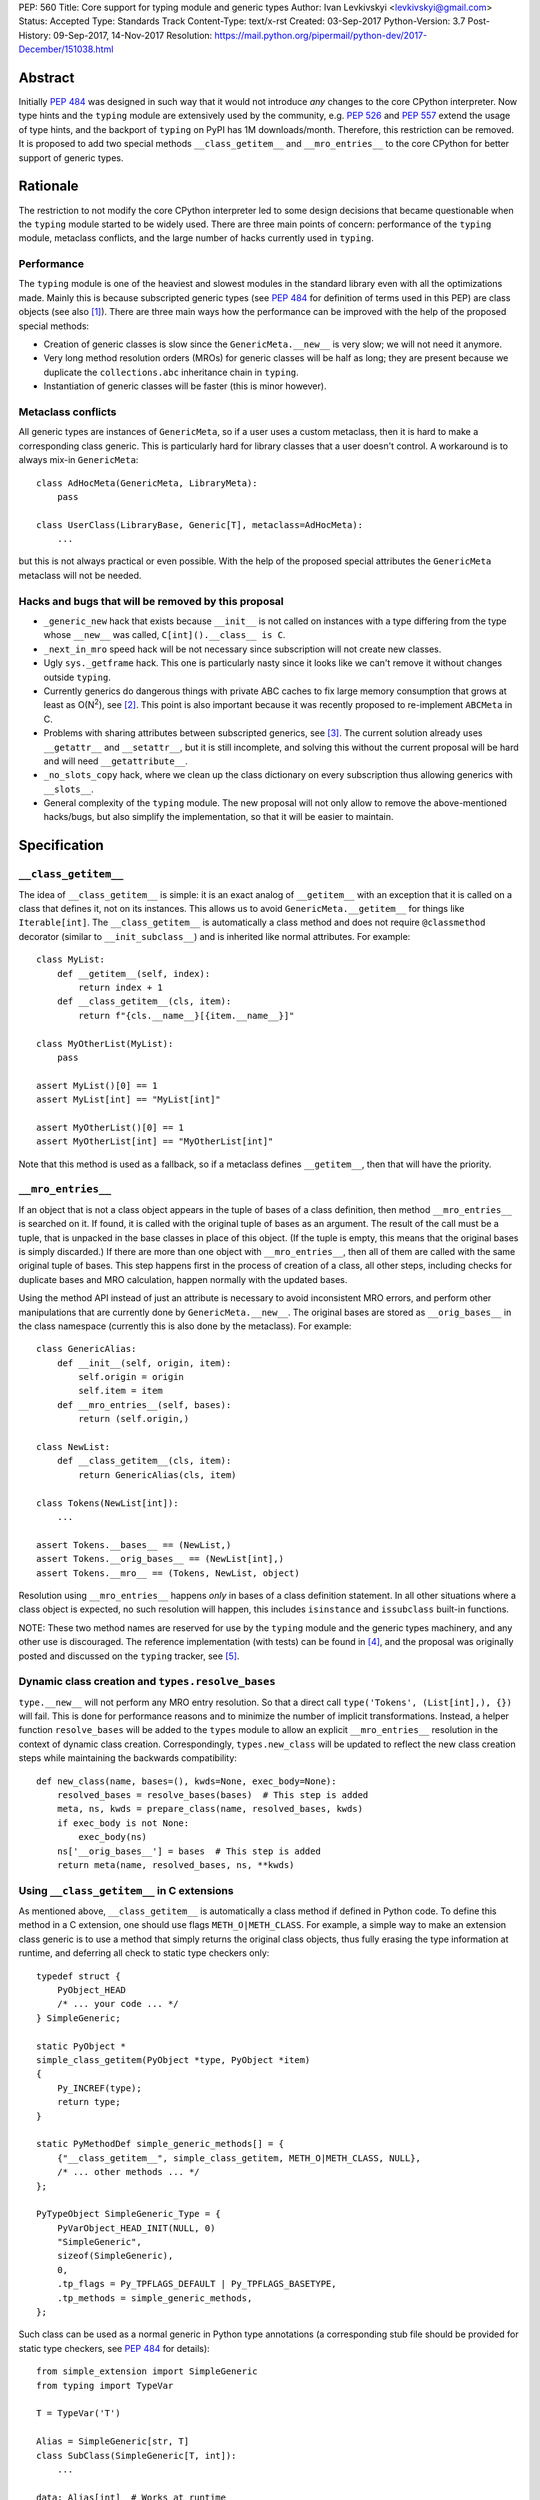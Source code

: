 PEP: 560
Title: Core support for typing module and generic types
Author: Ivan Levkivskyi <levkivskyi@gmail.com>
Status: Accepted
Type: Standards Track
Content-Type: text/x-rst
Created: 03-Sep-2017
Python-Version: 3.7
Post-History: 09-Sep-2017, 14-Nov-2017
Resolution: https://mail.python.org/pipermail/python-dev/2017-December/151038.html


Abstract
========

Initially :pep:`484` was designed in such way that it would not introduce
*any* changes to the core CPython interpreter. Now type hints and
the ``typing`` module are extensively used by the community, e.g. :pep:`526`
and :pep:`557` extend the usage of type hints, and the backport of ``typing``
on PyPI has 1M downloads/month. Therefore, this restriction can be removed.
It is proposed to add two special methods ``__class_getitem__`` and
``__mro_entries__`` to the core CPython for better support of
generic types.


Rationale
=========

The restriction to not modify the core CPython interpreter led to some
design decisions that became questionable when the ``typing`` module started
to be widely used. There are three main points of concern:
performance of the ``typing`` module, metaclass conflicts, and the large
number of hacks currently used in ``typing``.


Performance
-----------

The ``typing`` module is one of the heaviest and slowest modules in
the standard library even with all the optimizations made. Mainly this is
because subscripted generic types (see :pep:`484` for definition of terms used
in this PEP) are class objects (see also [1]_). There are three main ways how
the performance can be improved with the help of the proposed special methods:

- Creation of generic classes is slow since the ``GenericMeta.__new__`` is
  very slow; we will not need it anymore.

- Very long method resolution orders (MROs) for generic classes will be
  half as long; they are present because we duplicate the ``collections.abc``
  inheritance chain in ``typing``.

- Instantiation of generic classes will be faster (this is minor however).


Metaclass conflicts
-------------------

All generic types are instances of ``GenericMeta``, so if a user uses
a custom metaclass, then it is hard to make a corresponding class generic.
This is particularly hard for library classes that a user doesn't control.
A workaround is to always mix-in ``GenericMeta``::

  class AdHocMeta(GenericMeta, LibraryMeta):
      pass

  class UserClass(LibraryBase, Generic[T], metaclass=AdHocMeta):
      ...

but this is not always practical or even possible. With the help of the
proposed special attributes the ``GenericMeta`` metaclass will not be needed.


Hacks and bugs that will be removed by this proposal
----------------------------------------------------

- ``_generic_new`` hack that exists because ``__init__`` is not called on
  instances with a type differing from the type whose ``__new__`` was called,
  ``C[int]().__class__ is C``.

- ``_next_in_mro`` speed hack will be not necessary since subscription will
  not create new classes.

- Ugly ``sys._getframe`` hack. This one is particularly nasty since it looks
  like we can't remove it without changes outside ``typing``.

- Currently generics do dangerous things with private ABC caches
  to fix large memory consumption that grows at least as O(N\ :sup:`2`),
  see [2]_. This point is also important because it was recently proposed to
  re-implement ``ABCMeta`` in C.

- Problems with sharing attributes between subscripted generics,
  see [3]_. The current solution already uses ``__getattr__`` and ``__setattr__``,
  but it is still incomplete, and solving this without the current proposal
  will be hard and will need ``__getattribute__``.

- ``_no_slots_copy`` hack, where we clean up the class dictionary on every
  subscription thus allowing generics with ``__slots__``.

- General complexity of the ``typing`` module. The new proposal will not
  only allow to remove the above-mentioned hacks/bugs, but also simplify
  the implementation, so that it will be easier to maintain.


Specification
=============

``__class_getitem__``
---------------------

The idea of ``__class_getitem__`` is simple: it is an exact analog of
``__getitem__`` with an exception that it is called on a class that
defines it, not on its instances. This allows us to avoid
``GenericMeta.__getitem__`` for things like ``Iterable[int]``.
The ``__class_getitem__`` is automatically a class method and
does not require ``@classmethod`` decorator (similar to
``__init_subclass__``) and is inherited like normal attributes.
For example::

  class MyList:
      def __getitem__(self, index):
          return index + 1
      def __class_getitem__(cls, item):
          return f"{cls.__name__}[{item.__name__}]"

  class MyOtherList(MyList):
      pass

  assert MyList()[0] == 1
  assert MyList[int] == "MyList[int]"

  assert MyOtherList()[0] == 1
  assert MyOtherList[int] == "MyOtherList[int]"

Note that this method is used as a fallback, so if a metaclass defines
``__getitem__``, then that will have the priority.


``__mro_entries__``
-------------------

If an object that is not a class object appears in the tuple of bases of
a class definition, then method ``__mro_entries__`` is searched on it.
If found, it is called with the original tuple of bases as an argument.
The result of the call must be a tuple, that is unpacked in the base classes
in place of this object. (If the tuple is empty, this means that the original
bases is simply discarded.) If there are more than one object with
``__mro_entries__``, then all of them are called with the same original tuple
of bases. This step happens first in the process of creation of a class,
all other steps, including checks for duplicate bases and MRO calculation,
happen normally with the updated bases.

Using the method API instead of just an attribute is necessary to avoid
inconsistent MRO errors, and perform other manipulations that are currently
done by ``GenericMeta.__new__``. The original bases are stored as
``__orig_bases__`` in the class namespace (currently this is also done by
the metaclass). For example::

  class GenericAlias:
      def __init__(self, origin, item):
          self.origin = origin
          self.item = item
      def __mro_entries__(self, bases):
          return (self.origin,)

  class NewList:
      def __class_getitem__(cls, item):
          return GenericAlias(cls, item)

  class Tokens(NewList[int]):
      ...

  assert Tokens.__bases__ == (NewList,)
  assert Tokens.__orig_bases__ == (NewList[int],)
  assert Tokens.__mro__ == (Tokens, NewList, object)

Resolution using ``__mro_entries__`` happens *only* in bases of a class
definition statement. In all other situations where a class object is
expected, no such resolution will happen, this includes ``isinstance``
and ``issubclass`` built-in functions.

NOTE: These two method names are reserved for use by the ``typing`` module
and the generic types machinery, and any other use is discouraged.
The reference implementation (with tests) can be found in [4]_, and
the proposal was originally posted and discussed on the ``typing`` tracker,
see [5]_.


Dynamic class creation and ``types.resolve_bases``
--------------------------------------------------

``type.__new__`` will not perform any MRO entry resolution. So that a direct
call ``type('Tokens', (List[int],), {})`` will fail. This is done for
performance reasons and to minimize the number of implicit transformations.
Instead, a helper function ``resolve_bases`` will be added to
the ``types`` module to allow an explicit ``__mro_entries__`` resolution in
the context of dynamic class creation. Correspondingly, ``types.new_class``
will be updated to reflect the new class creation steps while maintaining
the backwards compatibility::

  def new_class(name, bases=(), kwds=None, exec_body=None):
      resolved_bases = resolve_bases(bases)  # This step is added
      meta, ns, kwds = prepare_class(name, resolved_bases, kwds)
      if exec_body is not None:
          exec_body(ns)
      ns['__orig_bases__'] = bases  # This step is added
      return meta(name, resolved_bases, ns, **kwds)


Using ``__class_getitem__`` in C extensions
-------------------------------------------

As mentioned above, ``__class_getitem__`` is automatically a class method
if defined in Python code. To define this method in a C extension, one
should use flags ``METH_O|METH_CLASS``. For example, a simple way to make
an extension class generic is to use a method that simply returns the
original class objects, thus fully erasing the type information at runtime,
and deferring all check to static type checkers only::

  typedef struct {
      PyObject_HEAD
      /* ... your code ... */
  } SimpleGeneric;

  static PyObject *
  simple_class_getitem(PyObject *type, PyObject *item)
  {
      Py_INCREF(type);
      return type;
  }

  static PyMethodDef simple_generic_methods[] = {
      {"__class_getitem__", simple_class_getitem, METH_O|METH_CLASS, NULL},
      /* ... other methods ... */
  };

  PyTypeObject SimpleGeneric_Type = {
      PyVarObject_HEAD_INIT(NULL, 0)
      "SimpleGeneric",
      sizeof(SimpleGeneric),
      0,
      .tp_flags = Py_TPFLAGS_DEFAULT | Py_TPFLAGS_BASETYPE,
      .tp_methods = simple_generic_methods,
  };

Such class can be used as a normal generic in Python type annotations
(a corresponding stub file should be provided for static type checkers,
see :pep:`484` for details)::

  from simple_extension import SimpleGeneric
  from typing import TypeVar

  T = TypeVar('T')

  Alias = SimpleGeneric[str, T]
  class SubClass(SimpleGeneric[T, int]):
      ...

  data: Alias[int]  # Works at runtime
  more_data: SubClass[str]  # Also works at runtime


Backwards compatibility and impact on users who don't use ``typing``
====================================================================

This proposal may break code that currently uses the names
``__class_getitem__`` and ``__mro_entries__``.  (But the language
reference explicitly reserves *all* undocumented dunder names, and
allows "breakage without warning"; see [6]_.)

This proposal will support almost complete backwards compatibility with
the current public generic types API; moreover the ``typing`` module is still
provisional. The only two exceptions are that currently
``issubclass(List[int], List)`` returns True, while with this proposal it will
raise ``TypeError``, and ``repr()`` of unsubscripted user-defined generics
cannot be tweaked and will coincide with ``repr()`` of normal (non-generic)
classes.

With the reference implementation I measured negligible performance effects
(under 1% on a micro-benchmark) for regular (non-generic) classes. At the same
time performance of generics is significantly improved:

* ``importlib.reload(typing)`` is up to 7x faster
* Creation of user defined generic classes is up to 4x faster (on a micro-
  benchmark with an empty body)
* Instantiation of generic classes is up to 5x faster (on a micro-benchmark
  with an empty ``__init__``)
* Other operations with generic types and instances (like method lookup and
  ``isinstance()`` checks) are improved by around 10-20%
* The only aspect that gets slower with the current proof of concept
  implementation is the subscripted generics cache look-up. However it was
  already very efficient, so this aspect gives negligible overall impact.

References
==========

.. [1] Discussion following Mark Shannon's presentation at Language Summit
   (https://github.com/python/typing/issues/432)

.. [2] Pull Request to implement shared generic ABC caches (merged)
   (https://github.com/python/typing/pull/383)

.. [3] An old bug with setting/accessing attributes on generic types
   (https://github.com/python/typing/issues/392)

.. [4] The reference implementation
   (https://github.com/ilevkivskyi/cpython/pull/2/files,
   https://github.com/ilevkivskyi/cpython/tree/new-typing)

.. [5] Original proposal
   (https://github.com/python/typing/issues/468)

.. [6] Reserved classes of identifiers
   (https://docs.python.org/3/reference/lexical_analysis.html#reserved-classes-of-identifiers)

Copyright
=========

This document has been placed in the public domain.



..
   Local Variables:
   mode: indented-text
   indent-tabs-mode: nil
   sentence-end-double-space: t
   fill-column: 70
   coding: utf-8
   End:
